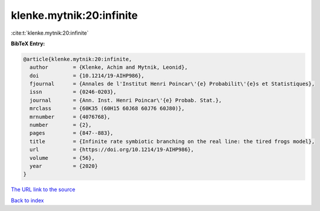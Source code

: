 klenke.mytnik:20:infinite
=========================

:cite:t:`klenke.mytnik:20:infinite`

**BibTeX Entry:**

.. code-block:: bibtex

   @article{klenke.mytnik:20:infinite,
     author        = {Klenke, Achim and Mytnik, Leonid},
     doi           = {10.1214/19-AIHP986},
     fjournal      = {Annales de l'Institut Henri Poincar\'{e} Probabilit\'{e}s et Statistiques},
     issn          = {0246-0203},
     journal       = {Ann. Inst. Henri Poincar\'{e} Probab. Stat.},
     mrclass       = {60K35 (60H15 60J68 60J76 60J80)},
     mrnumber      = {4076768},
     number        = {2},
     pages         = {847--883},
     title         = {Infinite rate symbiotic branching on the real line: the tired frogs model},
     url           = {https://doi.org/10.1214/19-AIHP986},
     volume        = {56},
     year          = {2020}
   }

`The URL link to the source <https://doi.org/10.1214/19-AIHP986>`__


`Back to index <../By-Cite-Keys.html>`__
